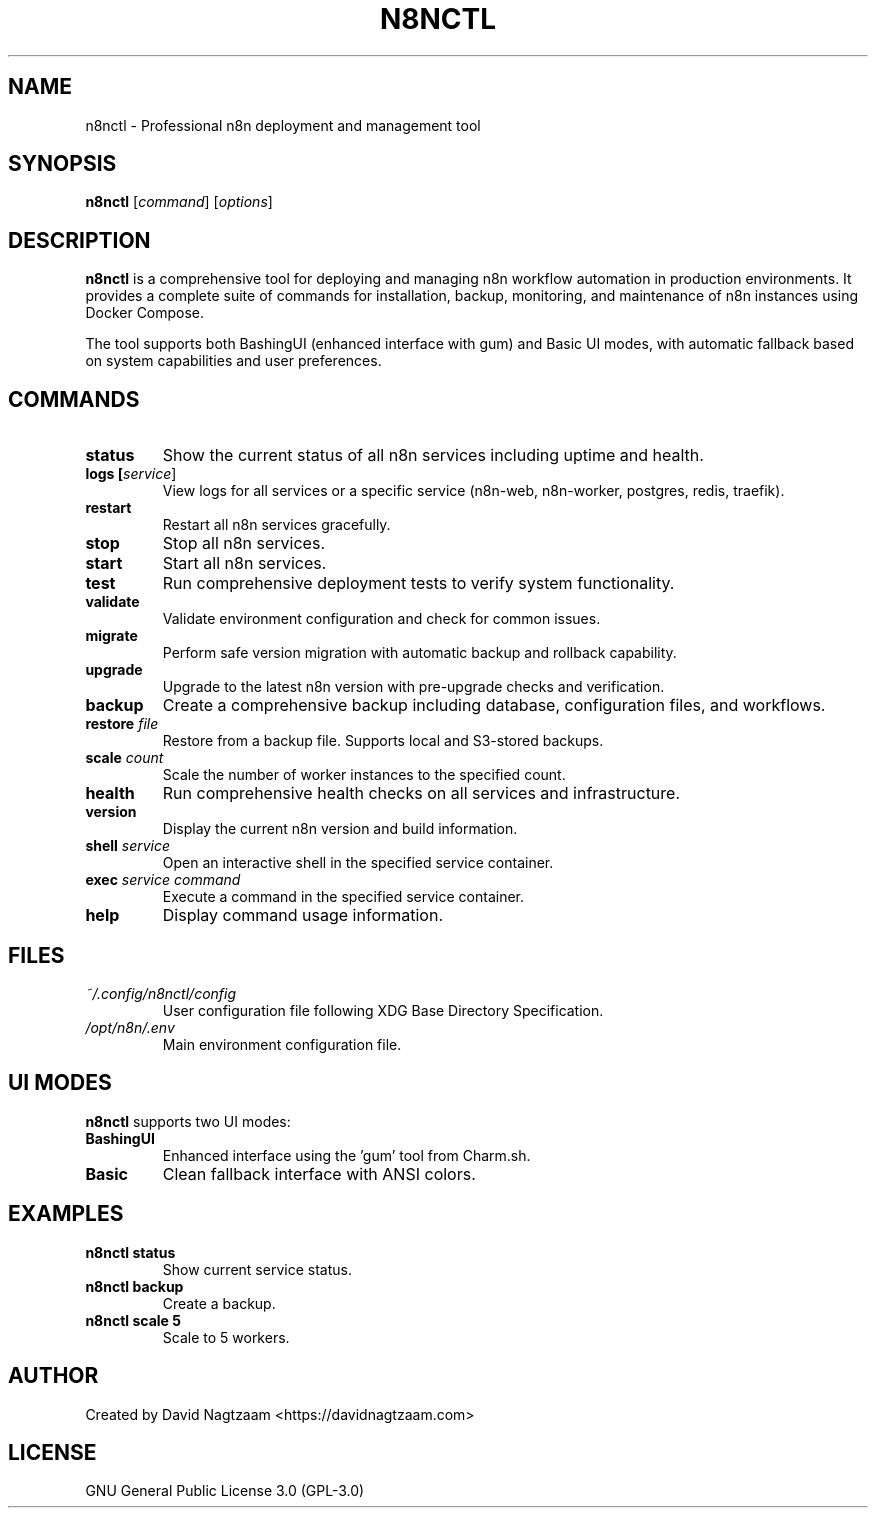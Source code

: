 .TH N8NCTL 1 "October 2025" "n8nctl 1.0.0" "n8nctl Manual"
.SH NAME
n8nctl \- Professional n8n deployment and management tool
.SH SYNOPSIS
.B n8nctl
[\fIcommand\fR] [\fIoptions\fR]
.SH DESCRIPTION
.B n8nctl
is a comprehensive tool for deploying and managing n8n workflow automation in production environments. It provides a complete suite of commands for installation, backup, monitoring, and maintenance of n8n instances using Docker Compose.
.PP
The tool supports both BashingUI (enhanced interface with gum) and Basic UI modes, with automatic fallback based on system capabilities and user preferences.
.SH COMMANDS
.TP
.B status
Show the current status of all n8n services including uptime and health.
.TP
.B logs [\fIservice\fR]
View logs for all services or a specific service (n8n-web, n8n-worker, postgres, redis, traefik).
.TP
.B restart
Restart all n8n services gracefully.
.TP
.B stop
Stop all n8n services.
.TP
.B start
Start all n8n services.
.TP
.B test
Run comprehensive deployment tests to verify system functionality.
.TP
.B validate
Validate environment configuration and check for common issues.
.TP
.B migrate
Perform safe version migration with automatic backup and rollback capability.
.TP
.B upgrade
Upgrade to the latest n8n version with pre-upgrade checks and verification.
.TP
.B backup
Create a comprehensive backup including database, configuration files, and workflows.
.TP
.B restore \fIfile\fR
Restore from a backup file. Supports local and S3-stored backups.
.TP
.B scale \fIcount\fR
Scale the number of worker instances to the specified count.
.TP
.B health
Run comprehensive health checks on all services and infrastructure.
.TP
.B version
Display the current n8n version and build information.
.TP
.B shell \fIservice\fR
Open an interactive shell in the specified service container.
.TP
.B exec \fIservice\fR \fIcommand\fR
Execute a command in the specified service container.
.TP
.B help
Display command usage information.
.SH FILES
.TP
.I ~/.config/n8nctl/config
User configuration file following XDG Base Directory Specification.
.TP
.I /opt/n8n/.env
Main environment configuration file.
.SH UI MODES
.B n8nctl
supports two UI modes:
.TP
.B BashingUI
Enhanced interface using the 'gum' tool from Charm.sh.
.TP
.B Basic
Clean fallback interface with ANSI colors.
.SH EXAMPLES
.TP
.B n8nctl status
Show current service status.
.TP
.B n8nctl backup
Create a backup.
.TP
.B n8nctl scale 5
Scale to 5 workers.
.SH AUTHOR
Created by David Nagtzaam <https://davidnagtzaam.com>
.SH LICENSE
GNU General Public License 3.0 (GPL-3.0)
